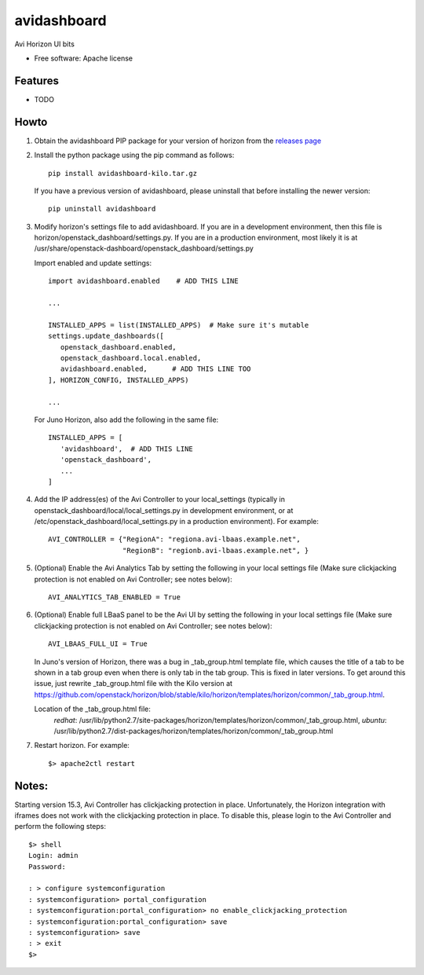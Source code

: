 ===============================
avidashboard
===============================

Avi Horizon UI bits

* Free software: Apache license

Features
--------

* TODO


Howto
-----

1. Obtain the avidashboard PIP package for your version of horizon from the
   `releases page`_
.. _releases page: https://github.com/avinetworks/avi-horizon-dashboard/releases/tag/latest

2. Install the python package using the pip command as follows::

    pip install avidashboard-kilo.tar.gz

   If you have a previous version of avidashboard, please uninstall that
   before installing the newer version::

    pip uninstall avidashboard

3. Modify horizon's settings file to add avidashboard. If you are in a development
   environment, then this file is horizon/openstack_dashboard/settings.py. If you
   are in a production environment, most likely it is at
   /usr/share/openstack-dashboard/openstack_dashboard/settings.py

   Import enabled and update settings::

    import avidashboard.enabled    # ADD THIS LINE

    ...

    INSTALLED_APPS = list(INSTALLED_APPS)  # Make sure it's mutable
    settings.update_dashboards([
       openstack_dashboard.enabled,
       openstack_dashboard.local.enabled,
       avidashboard.enabled,      # ADD THIS LINE TOO
    ], HORIZON_CONFIG, INSTALLED_APPS)
    
    ...


   For Juno Horizon,
   also add the following in the same file::

    INSTALLED_APPS = [
       'avidashboard',  # ADD THIS LINE
       'openstack_dashboard',
       ...
    ]

4. Add the IP address(es) of the Avi Controller to your local_settings (typically in
   openstack_dashboard/local/local_settings.py in development environment, or at
   /etc/openstack_dashboard/local_settings.py in a production environment).
   For example::

    AVI_CONTROLLER = {"RegionA": "regiona.avi-lbaas.example.net",
                      "RegionB": "regionb.avi-lbaas.example.net", }

5. (Optional) Enable the Avi Analytics Tab by setting the following in your
   local settings file (Make sure clickjacking protection is not enabled on
   Avi Controller; see notes below)::

    AVI_ANALYTICS_TAB_ENABLED = True
                  
6. (Optional) Enable full LBaaS panel to be the Avi UI by setting the following in your
   local settings file (Make sure clickjacking protection is not enabled on
   Avi Controller; see notes below)::

    AVI_LBAAS_FULL_UI = True

   In Juno's version of Horizon, there was a bug in _tab_group.html template file, which causes the title of a tab to be shown in a tab group even when there is only tab in the tab group. This is fixed in later versions. To get around this issue, just rewrite _tab_group.html file with the Kilo version at https://github.com/openstack/horizon/blob/stable/kilo/horizon/templates/horizon/common/_tab_group.html.

   Location of the _tab_group.html file:
    *redhat*: /usr/lib/python2.7/site-packages/horizon/templates/horizon/common/_tab_group.html,
    *ubuntu*: /usr/lib/python2.7/dist-packages/horizon/templates/horizon/common/_tab_group.html

7. Restart horizon. For example::

    $> apache2ctl restart


Notes:
-----

Starting version 15.3, Avi Controller has clickjacking protection in place.
Unfortunately, the Horizon integration with iframes does not work with the clickjacking
protection in place. To disable this, please login to the Avi Controller and perform
the following steps::

   $> shell
   Login: admin
   Password:

   : > configure systemconfiguration
   : systemconfiguration> portal_configuration
   : systemconfiguration:portal_configuration> no enable_clickjacking_protection
   : systemconfiguration:portal_configuration> save
   : systemconfiguration> save
   : > exit
   $>
